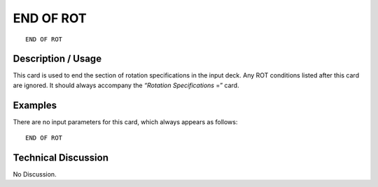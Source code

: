**************
**END OF ROT**
**************

::

	END OF ROT

-----------------------
**Description / Usage**
-----------------------

This card is used to end the section of rotation specifications in the input deck. Any ROT conditions listed after this card are ignored. It should always accompany the *“Rotation Specifications* =” card.

------------
**Examples**
------------

There are no input parameters for this card, which always appears as follows:
::

   END OF ROT

-------------------------
**Technical Discussion**
-------------------------

No Discussion.




